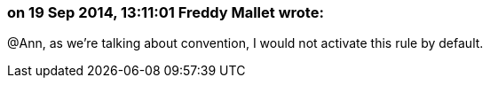 === on 19 Sep 2014, 13:11:01 Freddy Mallet wrote:
@Ann, as we're talking about convention, I would not activate this rule by default.


